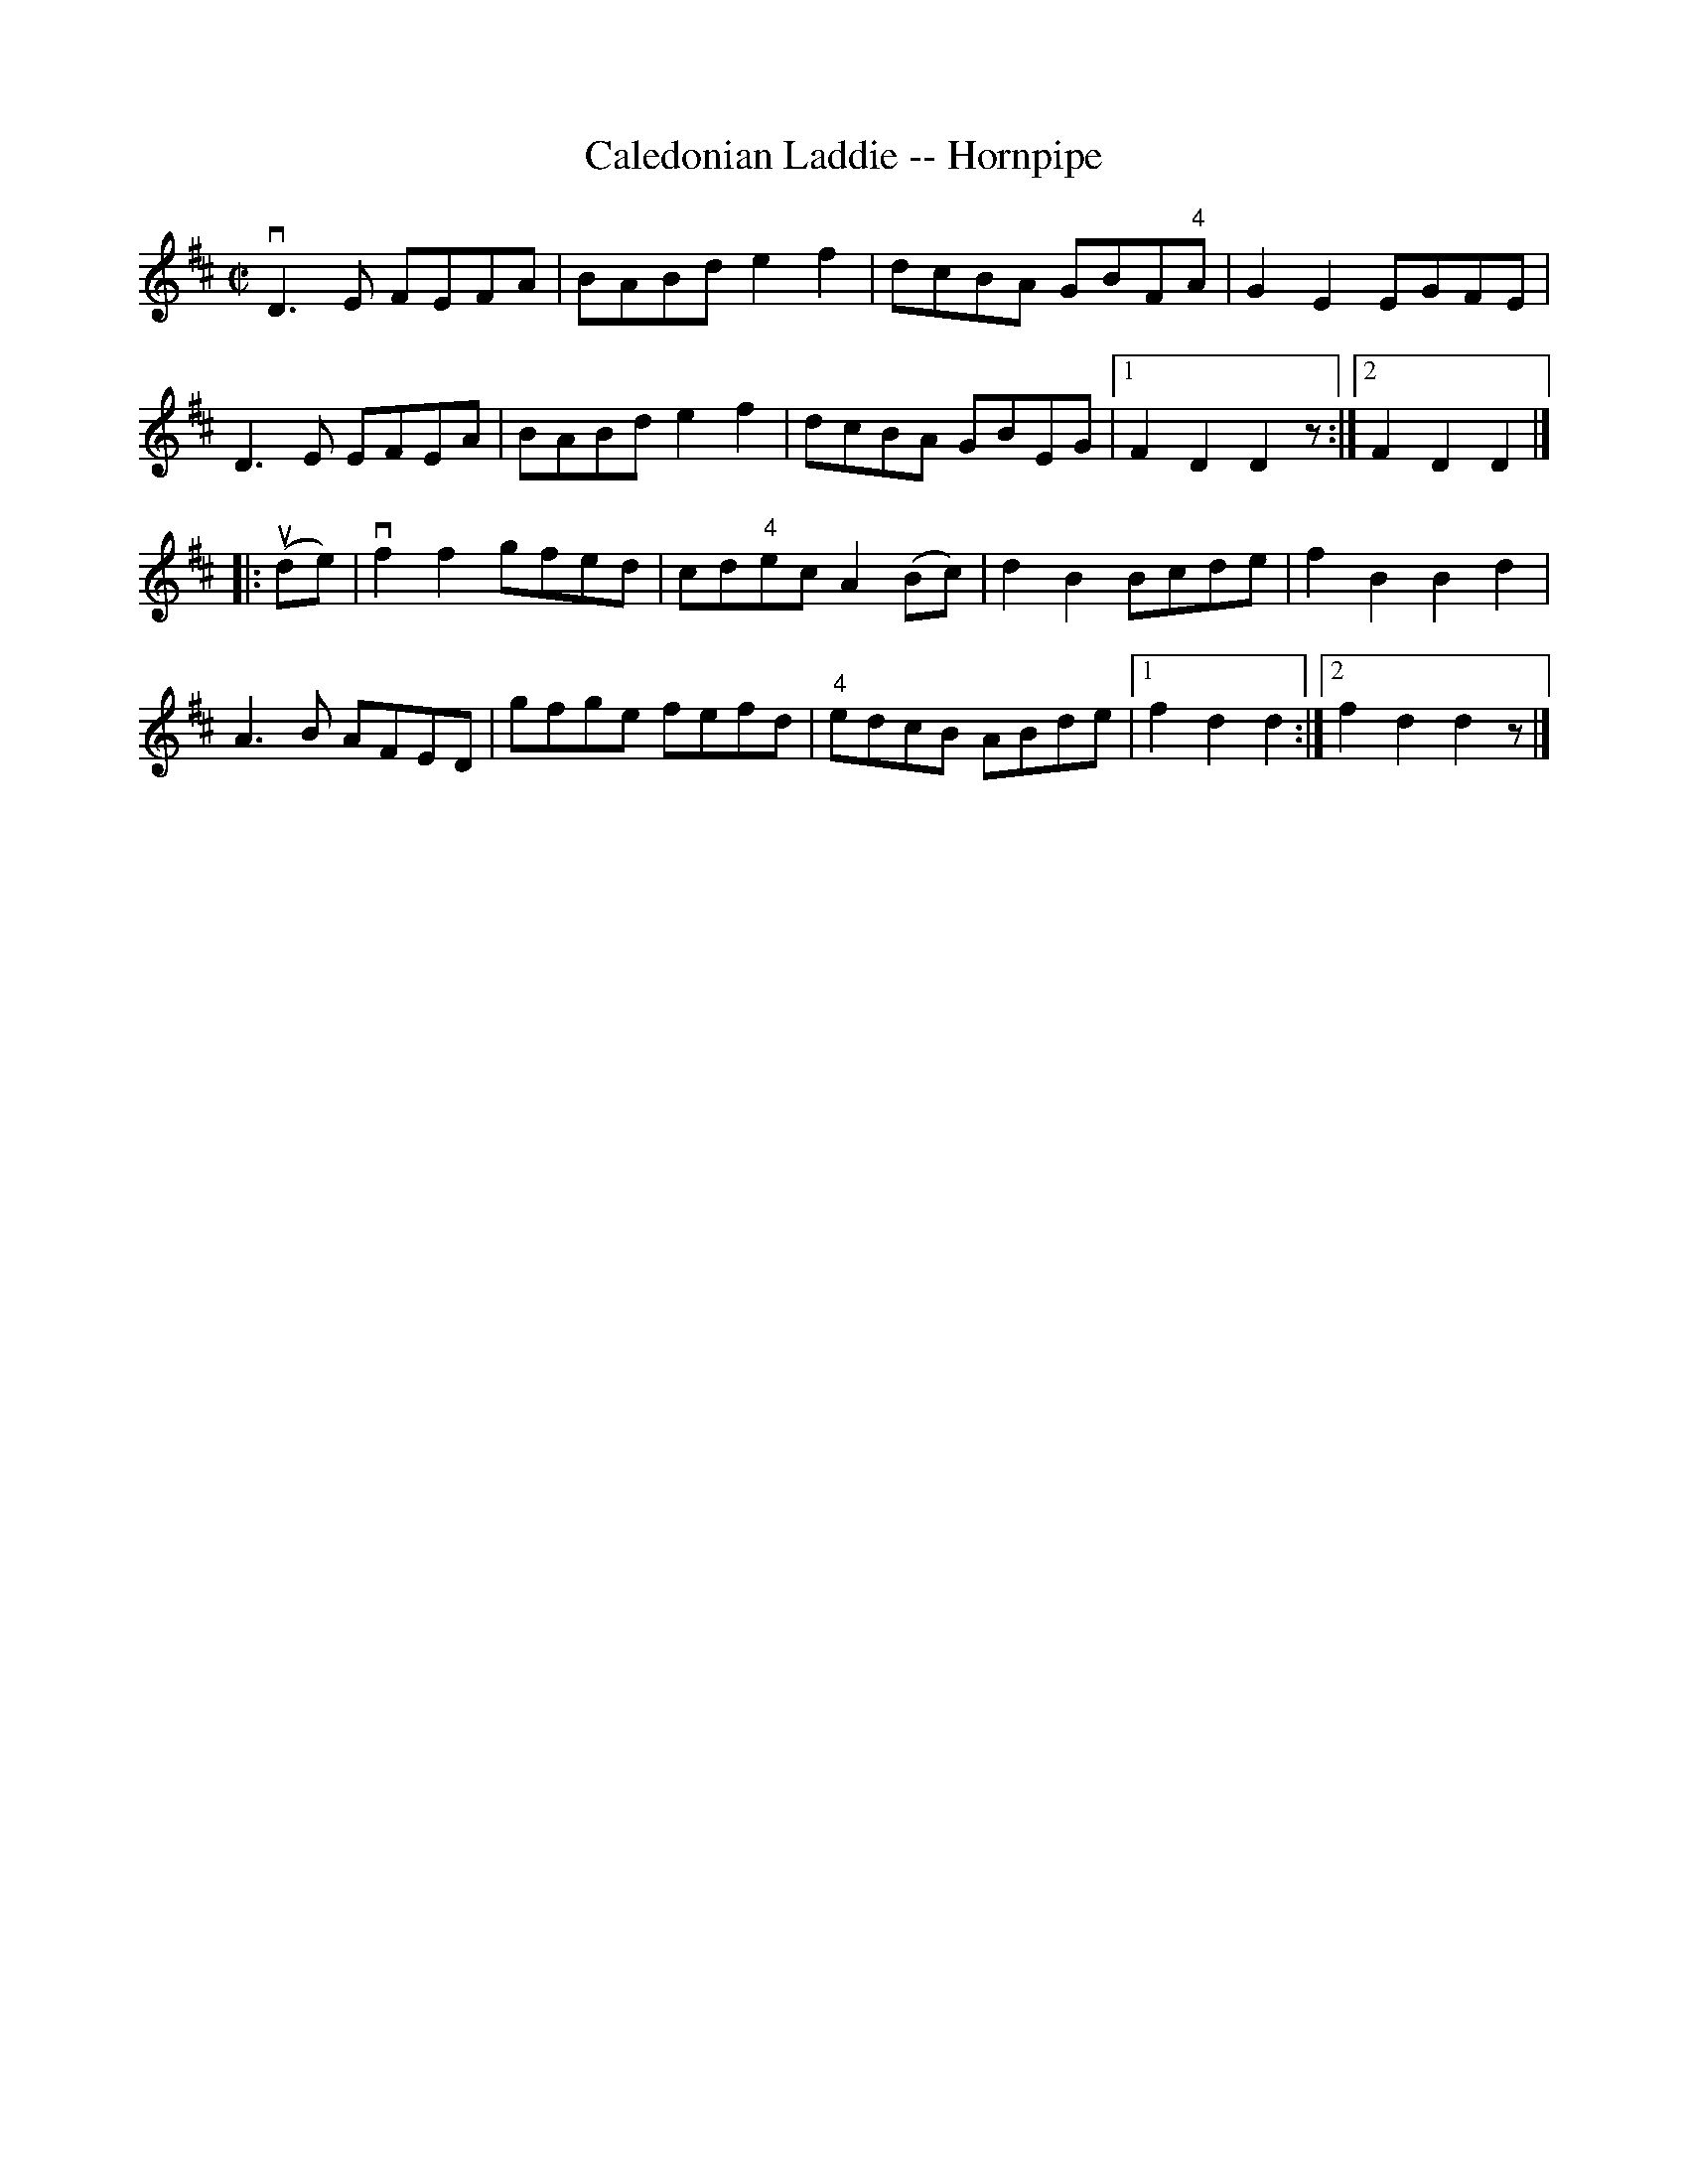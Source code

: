X:1
T:Caledonian Laddie -- Hornpipe
R:hornpipe
B:Cole's 1000 Fiddle Tunes
M:C|
L:1/8
K:D
vD3E FEFA|BABd e2f2|dcBA GBF"4"A|G2E2 EGFE|
D3E EFEA|BABd e2f2|dcBA GBEG|1 F2D2D2z:|2F2D2D2|]
|:(ude)|vf2f2 gfed|cd"4"ec A2 (Bc)|d2B2 Bcde|f2B2B2d2|
A3B AFED|gfge fefd|"4"edcB ABde|1 f2d2d2:|2f2d2d2z|]
